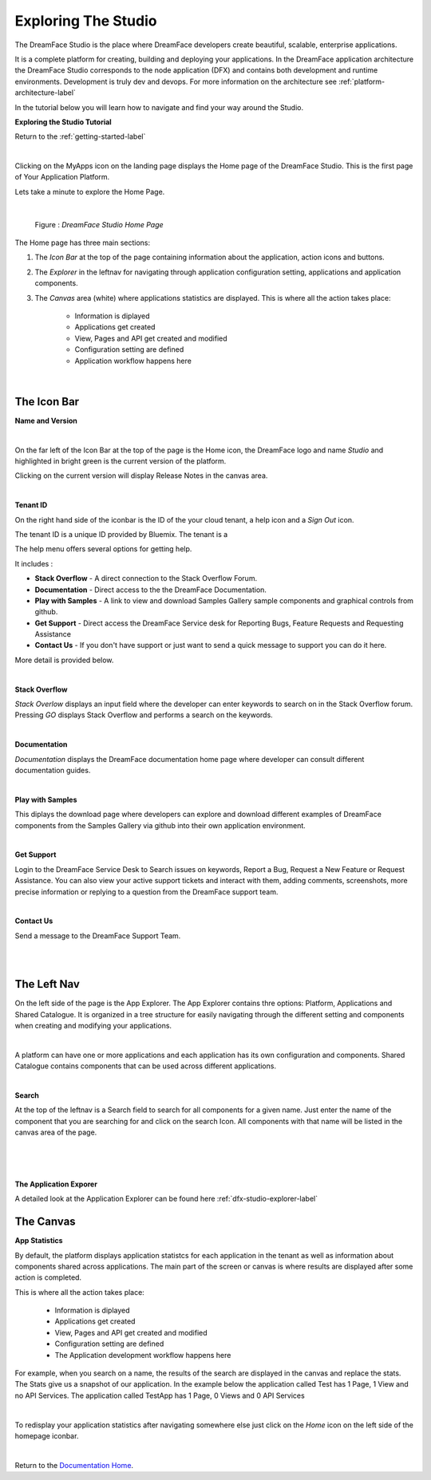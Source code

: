 Exploring The Studio
====================

The DreamFace Studio is the place where DreamFace developers create beautiful, scalable, enterprise applications.

It is a complete platform for creating, building and deploying your applications. In the DreamFace application
architecture the DreamFace Studio corresponds to the node application (DFX) and contains both development and runtime
environments. Development is truly dev and devops. For more information on the architecture see :ref:`platform-architecture-label`

In the tutorial below you will learn how to navigate and find your way around the Studio.

**Exploring the Studio Tutorial**

.. raw:: html

        <object width="480" height="385"><param name="movie"
        value="http://www.youtube.com/v/CejlR4SRXYU=en_US&fs=1&rel=0"></param><param
        name="allowFullScreen" value="true"></param><param
        name="allowscriptaccess" value="always"></param><embed
        src="http://www.youtube.com/v/CejlR4SRXYU&hl=en_US&fs=1&rel=0"
        type="application/x-shockwave-flash" allowscriptaccess="always"
        allowfullscreen="true" width="570"
        height="385"></embed></object>


Return to the :ref:`getting-started-label`

|

.. image:: ../images/devguide/dfx-myapps-icon.png


Clicking on the MyApps icon on the landing page displays the Home page of the DreamFace Studio. This is the  first page of
Your Application Platform.

Lets take a minute to explore the Home Page.

|

.. figure:: ../images/devguide/dfx-studio-firstpage3x.png

   Figure : *DreamFace Studio Home Page*

The Home page has three main sections:

1. The *Icon Bar* at the top of the page containing information about the application, action icons and buttons.
2. The *Explorer* in the leftnav for navigating through application configuration setting, applications and application components.
3. The *Canvas* area (white) where applications statistics are displayed. This is where all the action takes place:

    * Information is diplayed
    * Applications get created
    * View, Pages and API get created and modified
    * Configuration setting are defined
    * Application workflow happens here

|

The Icon Bar
------------

**Name and Version**

.. image:: ../images/devguide/dfx-studio-1pg-versionx.png

|

.. image:: ../images/devguide/dfx-studio-hp-iconbar-left.png

On the far left of the Icon Bar at the top of the page is the Home icon, the DreamFace logo and name *Studio* and highlighted
in bright green is the current version of the platform.

Clicking on the current version will display Release Notes in the canvas area.

.. image:: ../images/devguide/dfx-studio-hp-rnotes.png

|

**Tenant ID**

On the right hand side of the iconbar is the ID of the your cloud tenant, a help icon and a *Sign Out* icon.

.. image:: ../images/devguide/dfx-studio-hp-iconbar-rt.png

The tenant ID is a unique ID provided by Bluemix. The tenant is a

The help menu offers several options for getting help.

.. image:: ../images/devguide/dfx-studio-hp-helpmenu.png

It includes :

* **Stack Overflow** - A direct connection to the Stack Overflow Forum.
* **Documentation** - Direct access to the the DreamFace Documentation.
* **Play with Samples** - A link to view and download Samples Gallery sample components and graphical controls from github.
* **Get Support** - Direct access the DreamFace Service desk for Reporting Bugs, Feature Requests and Requesting Assistance
* **Contact Us** - If you don't have support or just want to send a quick message to support you can do it here.

More detail is provided below.

|

**Stack Overflow**

.. image:: ../images/devguide/dfx-help-stackoverflow.png

*Stack Overlow* displays an input field where the developer can enter keywords to search on in the Stack Overflow forum.
Pressing *GO* displays Stack Overflow and performs a search on the keywords.

|

**Documentation**

.. image:: ../images/devguide/dfx-help-documentation.png

*Documentation* displays the DreamFace documentation home page where developer can consult different documentation guides.

|

**Play with Samples**

.. image:: ../images/devguide/dfx-help-playwithsamples.png
   :width: 600px



This diplays the download page where developers can explore and download different examples of DreamFace components from
the Samples Gallery via github into their own application environment.

|

**Get Support**

.. image:: ../images/devguide/dfx-help-getsupport.png


Login to the DreamFace Service Desk to Search issues on keywords, Report a Bug, Request a New Feature or Request Assistance.
You can also view your active support tickets and interact with them, adding comments, screenshots, more precise information
or replying to a question from the DreamFace support team.


.. image:: ../images/devguide/dfx-help-servicedesk.png

|

**Contact Us**

.. image:: ../images/devguide/dfx-help-contactus.png
   :width: 600px


Send a message to the DreamFace Support Team.

|
|

The Left Nav
------------

On the left side of the page is the App Explorer. The App Explorer contains thre options: Platform,
Applications and Shared Catalogue. It is organized in a tree structure for easily navigating through the different setting
and components when creating and modifying your applications.

|

.. image:: ../images/devguide/dfx-studio-hp-explorer.png

A platform can have one or more applications and each application has its own configuration and components. Shared Catalogue
contains components that can be used across different applications.

.. image:: ../images/devguide/dfx-studio-hp-leftnav.png

|

**Search**

At the top of the leftnav is a Search field to search for all components for a given name. Just enter the name of the
component that you are searching for and click on the search Icon. All components with that name will be listed in the
canvas area of the page.

|

.. image:: ../images/devguide/dfx-studio-hp-search.png

|

.. image:: ../images/devguide/dfx-studio-hp-leftnav.png

|

**The Application Exporer**

A detailed look at the Application Explorer can be found here :ref:`dfx-studio-explorer-label`

The Canvas
----------

**App Statistics**

By default, the platform displays application statistcs for each application in the tenant as well as information about
components shared across applications. The main part of the screen or canvas is where results are displayed after some
action is completed.

This is where all the action takes place:

    * Information is diplayed
    * Applications get created
    * View, Pages and API get created and modified
    * Configuration setting are defined
    * The Application development workflow happens here

For example, when you search on a name, the results of the search are displayed in the canvas and replace the stats.
The Stats give us a snapshot of our application. In the example below the application called Test has 1
Page, 1 View and no API Services. The application called TestApp has 1 Page, 0 Views and 0 API Services

.. image:: ../images/devguide/dfx-studio-1pg-statsx.png
   :width: 600px

|

To redisplay your application statistics after navigating somewhere else just click on the *Home* icon on the left side
of the homepage iconbar.

.. image:: ../images/devguide/dfx-studio-hp-iconbar-home.png

|


Return to the `Documentation Home <http://localhost:63342/dfd/build/index.html>`_.



